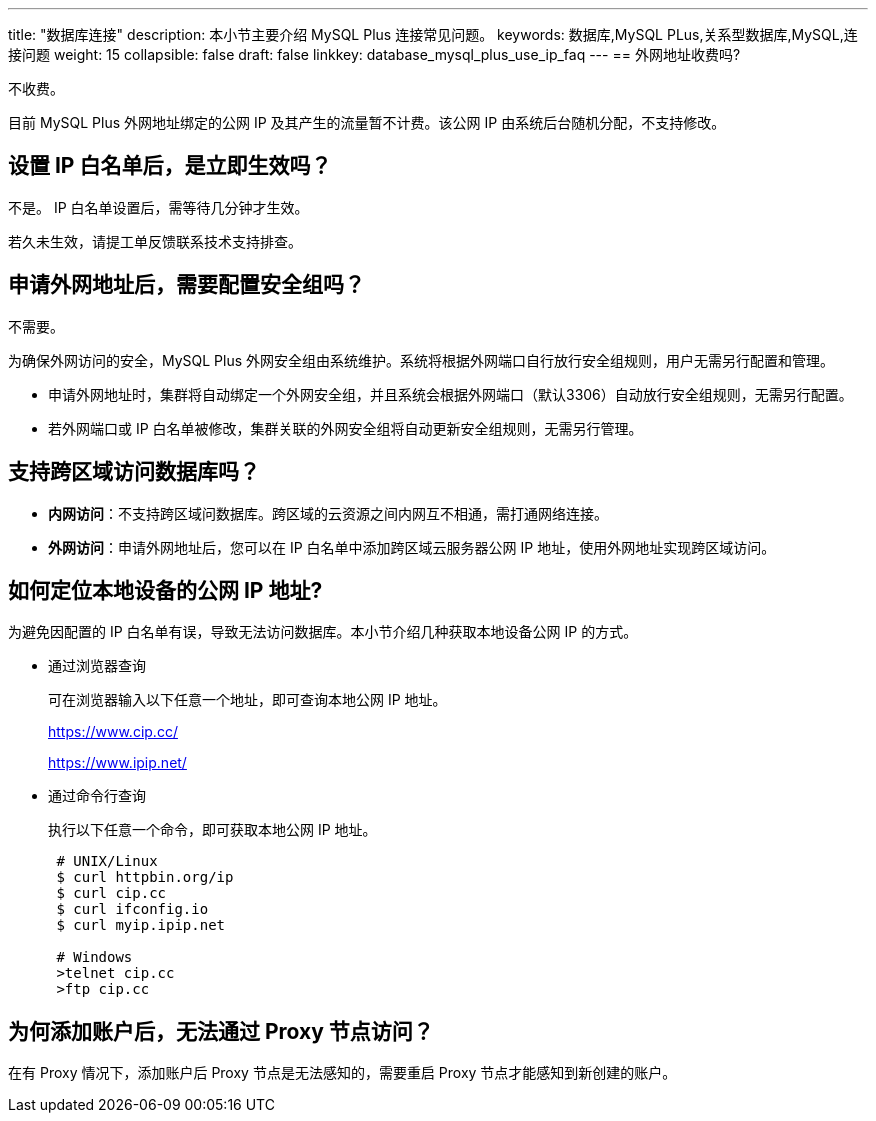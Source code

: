 ---
title: "数据库连接"
description: 本小节主要介绍 MySQL Plus 连接常见问题。 
keywords: 数据库,MySQL PLus,关系型数据库,MySQL,连接问题
weight: 15
collapsible: false
draft: false
linkkey: database_mysql_plus_use_ip_faq[[如何定位本地设备的公网-IP-地址]]
---
== 外网地址收费吗?

不收费。

目前 MySQL Plus 外网地址绑定的公网 IP 及其产生的流量暂不计费。该公网 IP 由系统后台随机分配，不支持修改。

== 设置 IP 白名单后，是立即生效吗？

不是。 IP 白名单设置后，需等待几分钟才生效。

若久未生效，请提工单反馈联系技术支持排查。

== 申请外网地址后，需要配置安全组吗？

不需要。

为确保外网访问的安全，MySQL Plus 外网安全组由系统维护。系统将根据外网端口自行放行安全组规则，用户无需另行配置和管理。

* 申请外网地址时，集群将自动绑定一个外网安全组，并且系统会根据外网端口（默认3306）自动放行安全组规则，无需另行配置。
* 若外网端口或 IP 白名单被修改，集群关联的外网安全组将自动更新安全组规则，无需另行管理。

== 支持跨区域访问数据库吗？

* *内网访问*：不支持跨区域问数据库。跨区域的云资源之间内网互不相通，需打通网络连接。
* *外网访问*：申请外网地址后，您可以在 IP 白名单中添加跨区域云服务器公网 IP 地址，使用外网地址实现跨区域访问。

== 如何定位本地设备的公网 IP 地址?

为避免因配置的 IP 白名单有误，导致无法访问数据库。本小节介绍几种获取本地设备公网 IP 的方式。

* 通过浏览器查询
+
可在浏览器输入以下任意一个地址，即可查询本地公网 IP 地址。
+
https://www.cip.cc/
+
https://www.ipip.net/

* 通过命令行查询
+
执行以下任意一个命令，即可获取本地公网 IP 地址。
+
[,bash]
----
 # UNIX/Linux
 $ curl httpbin.org/ip
 $ curl cip.cc
 $ curl ifconfig.io
 $ curl myip.ipip.net

 # Windows
 >telnet cip.cc
 >ftp cip.cc
----

== 为何添加账户后，无法通过 Proxy 节点访问？

在有 Proxy 情况下，添加账户后 Proxy 节点是无法感知的，需要重启 Proxy 节点才能感知到新创建的账户。
